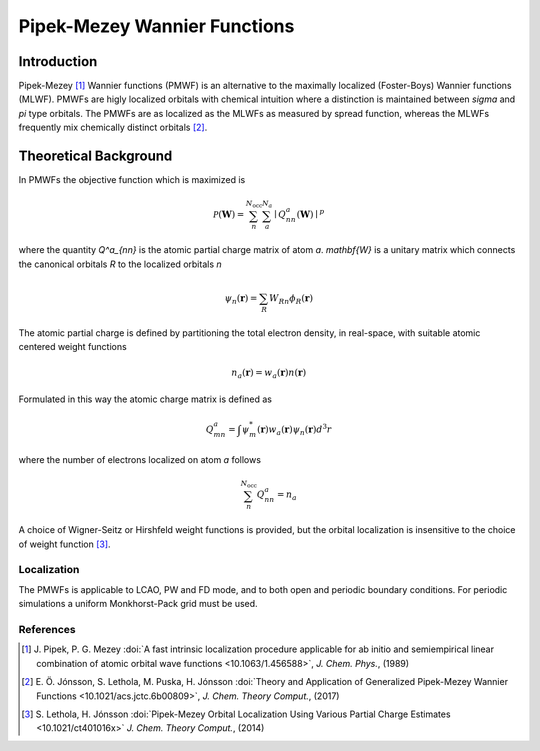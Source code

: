 .. module:: gpaw.pipekmezey
.. _pipek_mezey_wannier:

=============================
Pipek-Mezey Wannier Functions
=============================

Introduction
============

Pipek-Mezey [#pm]_ Wannier functions (PMWF) is an alternative to the maximally localized 
(Foster-Boys) Wannier functions (MLWF). PMWFs are higly localized orbitals with
chemical intuition where a distinction is maintained between `\sigma` and `\pi` type
orbitals. The PMWFs are as localized as the MLWFs as measured by spread function, 
whereas the MLWFs frequently mix chemically distinct orbitals [#pmwfs]_.


Theoretical Background
======================

In PMWFs the objective function which is maximized is

.. math:: \mathcal{P}(\mathbf{W}) = 
          \sum^{N_\mathrm{occ}}_n \sum_{a}^{N_a}
          \mid Q^a_{nn}(\mathbf{W}) \mid^p

where the quantity `Q^a_{nn}` is the atomic partial charge matrix of atom `a`. `\mathbf{W}`
is a unitary matrix which connects the canonical orbitals `R` to the localized orbitals `n`

.. math:: \psi_n(\mathbf{r}) = \sum_R W_{Rn}\phi_R(\mathbf{r})

The atomic partial charge is defined by partitioning the total electron density, 
in real-space, with suitable atomic centered weight functions

.. math:: n_a(\mathbf{r}) = w_a(\mathbf{r})n(\mathbf{r})

Formulated in this way the atomic charge matrix is defined as

.. math:: Q^a_{mn} = \int \psi^*_m(\mathbf{r})w_a(\mathbf{r})\psi_n(\mathbf r)d^3r
 
where the number of electrons localized on atom `a` follows

.. math:: \sum_n^{N_\mathrm{occ}}Q^a_{nn}=n_a

A choice of Wigner-Seitz or Hirshfeld weight functions is provided, but the
orbital localization is insensitive to the choice of weight function [#genpm]_. 


------------
Localization
------------

The PMWFs is applicable to LCAO, PW and FD mode, and to both open and periodic boundary
conditions. For periodic simulations a uniform Monkhorst-Pack grid must be used.


----------
References
----------

.. [#pm] J. Pipek, P. G. Mezey
         :doi:`A fast intrinsic localization procedure applicable for ab initio and semiempirical linear combination of atomic orbital wave functions <10.1063/1.456588>`,
         *J. Chem. Phys.*, (1989)

.. [#pmwfs] E. Ö. Jónsson, S. Lethola, M. Puska, H. Jónsson
            :doi:`Theory and Application of Generalized Pipek-Mezey Wannier Functions <10.1021/acs.jctc.6b00809>`,
            *J. Chem. Theory Comput.*, (2017)

.. [#genpm] S. Lethola, H. Jónsson
            :doi:`Pipek-Mezey Orbital Localization Using Various Partial Charge Estimates <10.1021/ct401016x>`
            *J. Chem. Theory Comput.*, (2014)
            
